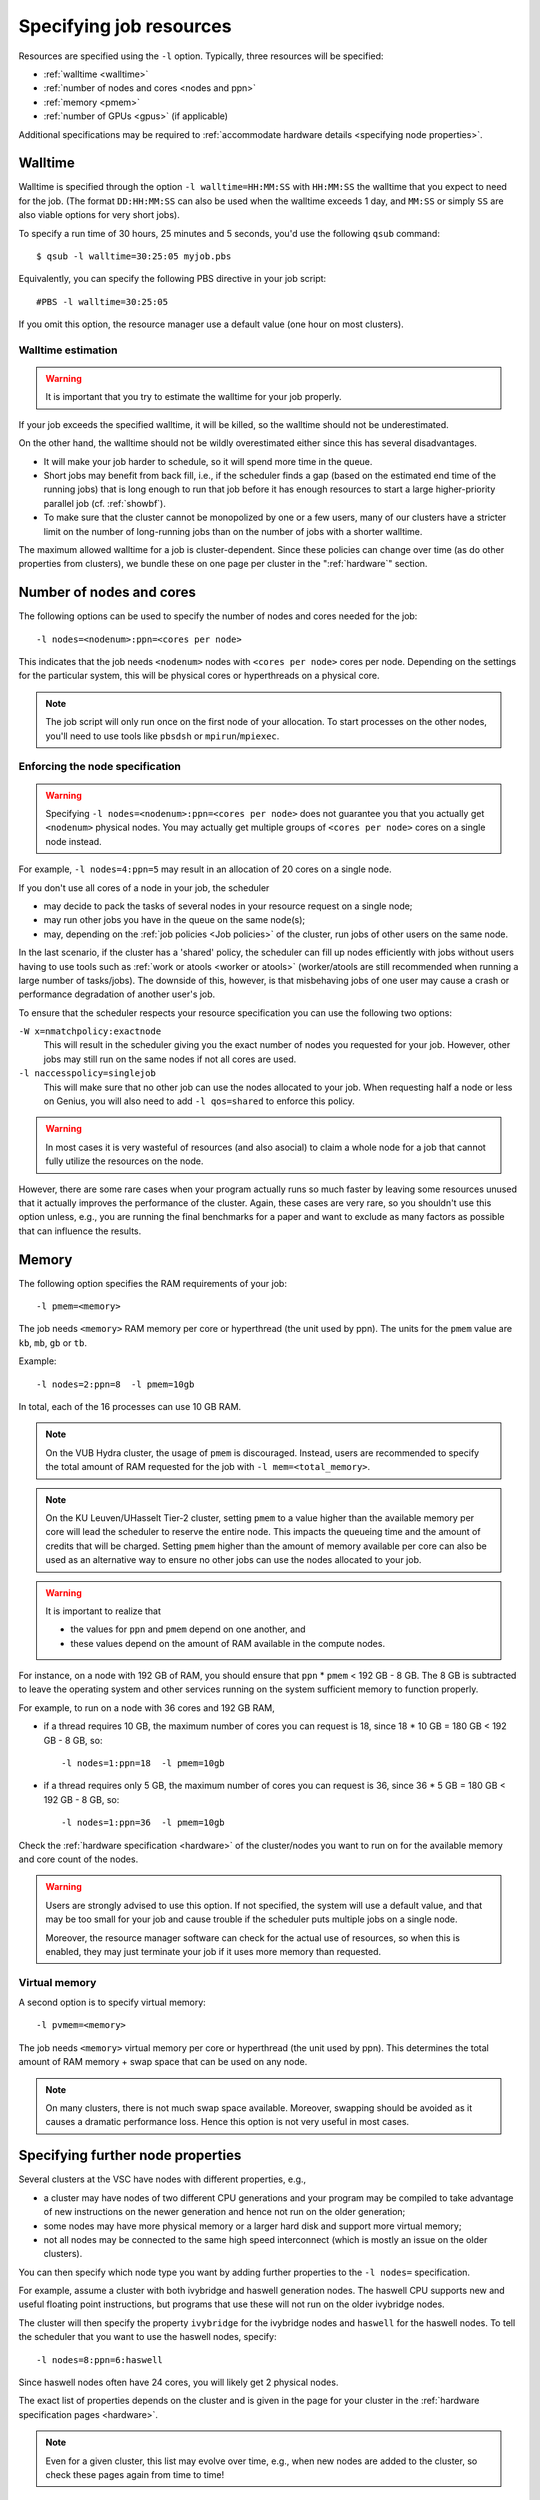 .. _resource specification:

Specifying job resources
========================

Resources are specified using the ``-l`` option.  Typically, three resources will
be specified:

- :ref:`walltime <walltime>`
- :ref:`number of nodes and cores <nodes and ppn>`
- :ref:`memory <pmem>`
- :ref:`number of GPUs <gpus>` (if applicable)

Additional specifications may be required to :ref:`accommodate hardware
details <specifying node properties>`.


.. _walltime:

Walltime
--------

Walltime is specified through the option ``-l walltime=HH:MM:SS`` with
``HH:MM:SS`` the walltime that you expect to need for the job. (The
format ``DD:HH:MM:SS`` can also be used when the walltime exceeds 1 day,
and ``MM:SS`` or simply ``SS`` are also viable options for very short
jobs).

To specify a run time of 30 hours, 25 minutes and 5 seconds, you'd use the
following ``qsub`` command::

   $ qsub -l walltime=30:25:05 myjob.pbs

Equivalently, you can specify the following PBS directive in your job script::

   #PBS -l walltime=30:25:05

If you omit this option, the resource manager use a default value (one hour
on most clusters).

Walltime estimation
~~~~~~~~~~~~~~~~~~~

.. warning::

   It is important that you try to estimate the walltime for your job properly.

If your job exceeds the specified walltime, it will be killed, so the walltime
should not be underestimated.

On the other hand, the walltime should not be wildly overestimated either since this
has several disadvantages.

- It will make your job harder to schedule, so it will spend more time in the queue.
- Short jobs may benefit from back fill, i.e., if the scheduler finds a gap
  (based on the estimated end time of the running jobs) that is long enough to run
  that job before it has enough resources to start a large higher-priority parallel job
  (cf. :ref:`showbf`).
- To make sure that the cluster cannot be monopolized by one or
  a few users, many of our clusters have a stricter limit on the number of
  long-running jobs than on the number of jobs with a shorter walltime.

The maximum allowed walltime for a job is cluster-dependent. Since
these policies can change over time (as do other properties from
clusters), we bundle these on one page per cluster in the
":ref:`hardware`" section.


.. _nodes and ppn:

Number of nodes and cores
-------------------------

The following options can be used to specify the number of nodes and cores
needed for the job::

   -l nodes=<nodenum>:ppn=<cores per node>
   
This indicates that the job needs ``<nodenum>`` nodes with ``<cores per node>``
cores per node. Depending on the settings for the particular system, this will
be physical cores or hyperthreads on a physical core.

.. note::

   The job script will only run once on the first node of
   your allocation. To start processes on the other nodes, you'll need to
   use tools like ``pbsdsh`` or ``mpirun``/``mpiexec``.


Enforcing the node specification
~~~~~~~~~~~~~~~~~~~~~~~~~~~~~~~~

.. warning::

   Specifying ``-l nodes=<nodenum>:ppn=<cores per node>`` does
   not guarantee you that you actually get ``<nodenum>`` physical nodes.
   You may actually get multiple groups of ``<cores per node>`` cores on a
   single node instead.
  
For example, ``-l nodes=4:ppn=5`` may result in an allocation of 20 cores
on a single node.

If you don't use all cores of a node in your job, the scheduler

- may decide to pack the tasks of several nodes in your resource request on
  a single node;
- may run other jobs you have in the queue on the same node(s);
- may, depending on the :ref:`job policies <Job policies>` of the cluster, run
  jobs of other users on the same node.
 
In the last scenario, if the cluster has a 'shared' policy, the scheduler can
fill up nodes efficiently with jobs without users having to use tools
such as :ref:`work or atools <worker or atools>` (worker/atools are still
recommended when running a large number of tasks/jobs). The downside of this,
however, is that misbehaving jobs of one user may cause a crash or performance
degradation of another user's job.

To ensure that the scheduler respects your resource specification you can
use the following two options:

``-W x=nmatchpolicy:exactnode``
   This will result in the scheduler giving you the exact
   number of nodes you requested for your job.  However, other jobs may still
   run on the same nodes if not all cores are used.
``-l naccesspolicy=singlejob``
   This will make sure that no other job can use the nodes allocated
   to your job. When requesting half a node or less on Genius,
   you will also need to add ``-l qos=shared`` to enforce this policy.
  
.. warning::

   In most cases it is very wasteful of resources (and also asocial) to claim
   a whole node for a job that cannot fully utilize the resources on the node.
  
However, there are some rare cases when your program actually runs so much
faster by leaving some resources unused that it actually improves the
performance of the cluster. Again, these cases are very rare, so you 
shouldn't use this option unless, e.g., you are running the final benchmarks
for a paper and want to exclude as many factors as possible that can influence
the results.


.. _pmem:

Memory
------

The following option specifies the RAM requirements of your job::

   -l pmem=<memory>

The job needs ``<memory>`` RAM memory per core or hyperthread (the unit used
by ppn).  The units for the ``pmem`` value are ``kb``, ``mb``, ``gb`` or
``tb``.

Example::

   -l nodes=2:ppn=8  -l pmem=10gb

In total, each of the 16 processes can use 10 GB RAM.

.. note::

   On the VUB Hydra cluster, the usage of ``pmem`` is discouraged. Instead,
   users are recommended to specify the total amount of RAM requested for the job
   with ``-l mem=<total_memory>``.

.. note::

   On the KU Leuven/UHasselt Tier-2 cluster, setting ``pmem`` to a value
   higher than the available memory per core will lead the scheduler to
   reserve the entire node. This impacts the queueing time and the amount of
   credits that will be charged. Setting ``pmem`` higher than the amount of
   memory available per core can also be used as an alternative way to ensure
   no other jobs can use the nodes allocated to your job.

.. warning::

   It is important to realize that
   
   - the values for ``ppn`` and ``pmem`` depend on one another, and
   - these values depend on the amount of RAM available in the compute
     nodes.

For instance, on a node with 192 GB of RAM, you should ensure that
``ppn`` \* ``pmem`` < 192 GB - 8 GB.  The 8 GB is subtracted to leave
the operating system and other services running on the system sufficient
memory to function properly.

For example, to run on a node with 36 cores and 192 GB RAM,

- if a thread requires 10 GB, the maximum number of cores you can
  request is 18, since 18 \* 10 GB = 180 GB < 192 GB - 8 GB, so::

  -l nodes=1:ppn=18  -l pmem=10gb

- if a thread requires only 5 GB, the maximum number of cores you
  can request is 36, since 36 \* 5 GB = 180 GB < 192 GB - 8 GB, so::
  
  -l nodes=1:ppn=36  -l pmem=10gb

Check the :ref:`hardware specification <hardware>` of the cluster/nodes
you want to run on for the available memory and core count of the nodes.


.. warning::

   Users are strongly advised to use this option. If not specified, the system
   will use a default value, and that may be too small for your job and cause
   trouble if the scheduler puts multiple jobs on a single node.

   Moreover, the resource manager software can check for the actual
   use of resources, so when this is enabled, they
   may just terminate your job if it uses more memory than requested.


.. _pvmem:

Virtual memory
~~~~~~~~~~~~~~

A second option is to specify virtual memory::

   -l pvmem=<memory>

The job needs ``<memory>`` virtual memory per core or hyperthread (the unit
used by ppn). This determines the total amount of RAM memory + swap space that
can be used on any node.

.. note::

   On many clusters, there is not much swap space available.
   Moreover, swapping should be avoided as it causes a dramatic
   performance loss. Hence this option is not very useful in most cases.


.. _specifying node properties:

Specifying further node properties
----------------------------------

Several clusters at the VSC have nodes with different properties,  e.g.,

- a cluster may have nodes of two different CPU generations and your
  program may be compiled to take advantage of new instructions on the
  newer generation and hence not run on the older generation;
- some nodes may have more physical memory or a larger hard disk and support
  more virtual memory;
- not all nodes may be connected to the same high speed interconnect (which
  is mostly an issue on the older clusters).
 
You can then specify which node type you want by adding further properties
to the ``-l nodes=`` specification.

For example, assume a cluster with both ivybridge and haswell generation
nodes. The haswell CPU supports new and useful floating point instructions,
but programs that use these will not run on the older ivybridge nodes.

The cluster will then specify the property ``ivybridge`` for the ivybridge
nodes and ``haswell`` for the haswell nodes. To tell the scheduler that you
want to use the haswell nodes, specify::

   -l nodes=8:ppn=6:haswell

Since haswell nodes often have 24 cores, you will likely get 2 physical nodes.

The exact list of properties depends on the cluster and is given in the
page for your cluster in the :ref:`hardware specification pages <hardware>`.

.. note::

   Even for a given cluster, this list may evolve over time, e.g., when new
   nodes are added to the cluster, so check these pages again from time to time!


Combining resource specifications
~~~~~~~~~~~~~~~~~~~~~~~~~~~~~~~~~

It is possible to combine multiple ``-l`` options in a single one by
separating the arguments with a colon (,). E.g., the block::

   #PBS -l walltime=2:30:00
   #PBS -l nodes=2:ppn=16:sandybridge
   #PBS -l pmem=2gb

is equivalent with the line::

   #PBS -l walltime=2:30:00,nodes=2:ppn=16:sandybridge,pmem=2gb

The same holds when using ``-l`` on the command line for ``qsub``.


.. _gpus:

Requesting GPUs
---------------

It is possible to request one or more GPGPUs for your job on some of the
VSC clusters that provide them. For cluster-specific usage instructions, please
consult the respective documentation sources:

- KU Leuven/UHasselt Genius: :ref:`Submit to a GPU node <submit to genius GPU node>`
- UAntwerp Leibniz: :ref:`GPU computing @ UAntwerp <GPU computing UAntwerp>`
- VUB Hydra: https://hpc.vub.be/documentation/faq.html#how-can-i-use-the-gpus-to-run-my-jobs


